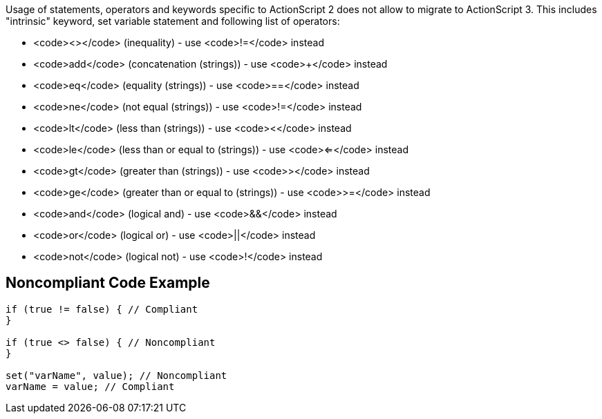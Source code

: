 Usage of statements, operators and keywords specific to ActionScript 2 does not allow to migrate to ActionScript 3. This includes "intrinsic" keyword, set variable statement and following list of operators:

* <code><></code> (inequality) - use <code>!=</code> instead
* <code>add</code> (concatenation (strings)) - use <code>+</code> instead
* <code>eq</code> (equality (strings)) - use <code>==</code> instead
* <code>ne</code> (not equal (strings)) - use <code>!=</code> instead
* <code>lt</code> (less than (strings)) - use <code><</code> instead
* <code>le</code> (less than or equal to (strings)) - use <code><=</code> instead
* <code>gt</code> (greater than (strings)) - use <code>></code> instead
* <code>ge</code> (greater than or equal to (strings)) - use <code>>=</code> instead
* <code>and</code> (logical and) - use <code>&&</code> instead
* <code>or</code> (logical or) - use <code>||</code> instead
* <code>not</code> (logical not) - use <code>!</code> instead


== Noncompliant Code Example

----
if (true != false) { // Compliant
}

if (true <> false) { // Noncompliant
}

set("varName", value); // Noncompliant
varName = value; // Compliant
----


